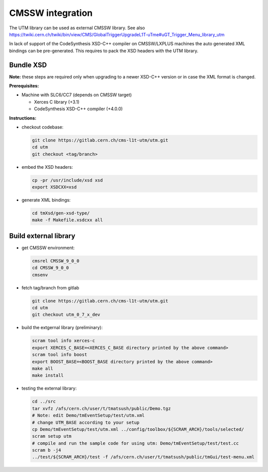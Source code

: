 ..

CMSSW integration
=================

The UTM library can be used as external CMSSW library. See also
https://twiki.cern.ch/twiki/bin/view/CMS/GlobalTriggerUpgradeL1T-uTme#uGT_Trigger_Menu_library_utm

In lack of support of the CodeSynthesis XSD-C++ compiler on CMSSW/LXPLUS machines
the auto generated XML bindings can be pre-generated. This requires to pack the
XSD headers with the UTM library.

Bundle XSD
----------

**Note:** these steps are required only when upgrading to a newer XSD-C++ version or in
case the XML format is changed.

**Prerequisites:**

* Machine with SLC6/CC7 (depends on CMSSW target)

  * Xerces C library (+3.1)
  * CodeSynthesis XSD-C++ compiler (+4.0.0)

**Instructions:**

* checkout codebase:

  .. code-block:: bash

    git clone https://gitlab.cern.ch/cms-l1t-utm/utm.git
    cd utm
    git checkout <tag/branch>

* embed the XSD headers:

  .. code-block:: bash

    cp -pr /usr/include/xsd xsd
    export XSDCXX=xsd

* generate XML bindings:

  .. code-block:: bash

    cd tmXsd/gen-xsd-type/
    make -f Makefile.xsdcxx all

Build external library
----------------------

* get CMSSW environment:

  .. code-block:: bash

    cmsrel CMSSW_9_0_0
    cd CMSSW_9_0_0
    cmsenv

* fetch tag/branch from gitlab

  .. code-block:: bash

    git clone https://gitlab.cern.ch/cms-l1t-utm/utm.git
    cd utm
    git checkout utm_0_7_x_dev

* build the extgernal library (preliminary):

  .. code-block:: bash

    scram tool info xerces-c
    export XERCES_C_BASE=<XERCES_C_BASE directory printed by the above command>
    scram tool info boost
    export BOOST_BASE=<BOOST_BASE directory printed by the above command>
    make all
    make install

* testing the external library:

  .. code-block:: bash

    cd ../src
    tar xvfz /afs/cern.ch/user/t/tmatsush/public/Demo.tgz
    # Note: edit Demo/tmEventSetup/test/utm.xml
    # change UTM_BASE according to your setup
    cp Demo/tmEventSetup/test/utm.xml ../config/toolbox/${SCRAM_ARCH}/tools/selected/
    scram setup utm
    # compile and run the sample code for using utm: Demo/tmEventSetup/test/test.cc
    scram b -j4
    ../test/${SCRAM_ARCH}/test -f /afs/cern.ch/user/t/tmatsush/public/tmGui/test-menu.xml
